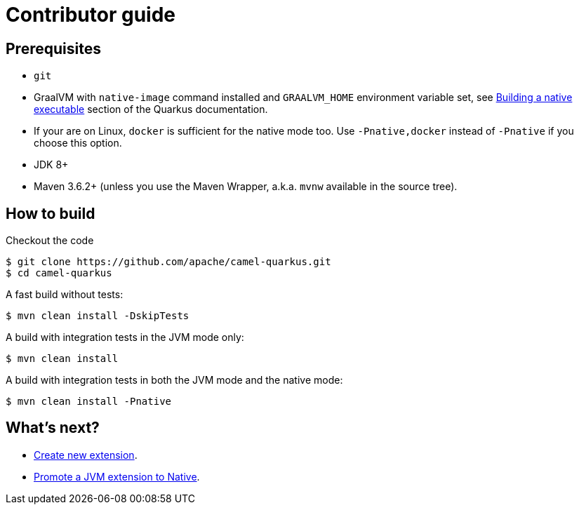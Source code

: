 [[contributor-guide]]
= Contributor guide
:page-aliases: contributor-guide.adoc

[[prerequisites]]
== Prerequisites

* `git`
* GraalVM with `native-image` command installed and `GRAALVM_HOME` environment variable set, see
  https://quarkus.io/guides/building-native-image-guide[Building a native executable] section of the Quarkus
  documentation.
* If your are on Linux, `docker` is sufficient for the native mode too. Use `-Pnative,docker` instead of `-Pnative`
  if you choose this option.
* JDK 8+
* Maven 3.6.2+ (unless you use the Maven Wrapper, a.k.a. `mvnw` available in the source tree).

[[how-to-build]]
== How to build

Checkout the code

[source,shell]
----
$ git clone https://github.com/apache/camel-quarkus.git
$ cd camel-quarkus
----

A fast build without tests:

[source,shell]
----
$ mvn clean install -DskipTests
----

A build with integration tests in the JVM mode only:

[source,shell]
----
$ mvn clean install
----

A build with integration tests in both the JVM mode and the native mode:

[source,shell]
----
$ mvn clean install -Pnative
----

== What's next?

* xref:create-new-extension.adoc[Create new extension].
* xref:promote-jvm-to-native.adoc[Promote a JVM extension to Native].
